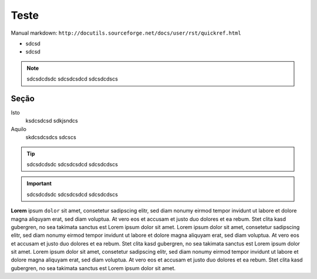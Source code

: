 Teste
=====

Manual markdown: ``http://docutils.sourceforge.net/docs/user/rst/quickref.html``

* sdcsd 
* sdcsd

.. note ::
  sdcsdcdsdc
  sdcsdcsdcd
  sdcsdcdscs

Seção
-----


Isto
	ksdcsdcsd
	sdkjsndcs

Aquilo
	skdcsdcsdcs
	sdcscs


.. Tip ::
  sdcsdcdsdc
  sdcsdcsdcd
  sdcsdcdscs




.. Important ::
  sdcsdcdsdc
  sdcsdcsdcd
  sdcsdcdscs
  
**Lorem** ipsum ``dolor`` sit amet, consetetur sadipscing elitr, sed diam nonumy eirmod
tempor invidunt ut labore et dolore magna aliquyam erat, sed diam voluptua. At
vero eos et accusam et justo duo dolores et ea rebum. Stet clita kasd
gubergren, no sea takimata sanctus est Lorem ipsum dolor sit amet. Lorem ipsum
dolor sit amet, consetetur sadipscing elitr, sed diam nonumy eirmod tempor
invidunt ut labore et dolore magna aliquyam erat, sed diam voluptua. At vero
eos et accusam et justo duo dolores et ea rebum. Stet clita kasd gubergren, no
sea takimata sanctus est Lorem ipsum dolor sit amet. Lorem ipsum dolor sit
amet, consetetur sadipscing elitr, sed diam nonumy eirmod tempor invidunt ut
labore et dolore magna aliquyam erat, sed diam voluptua. At vero eos et accusam
et justo duo dolores et ea rebum. Stet clita kasd gubergren, no sea takimata
sanctus est Lorem ipsum dolor sit amet.


